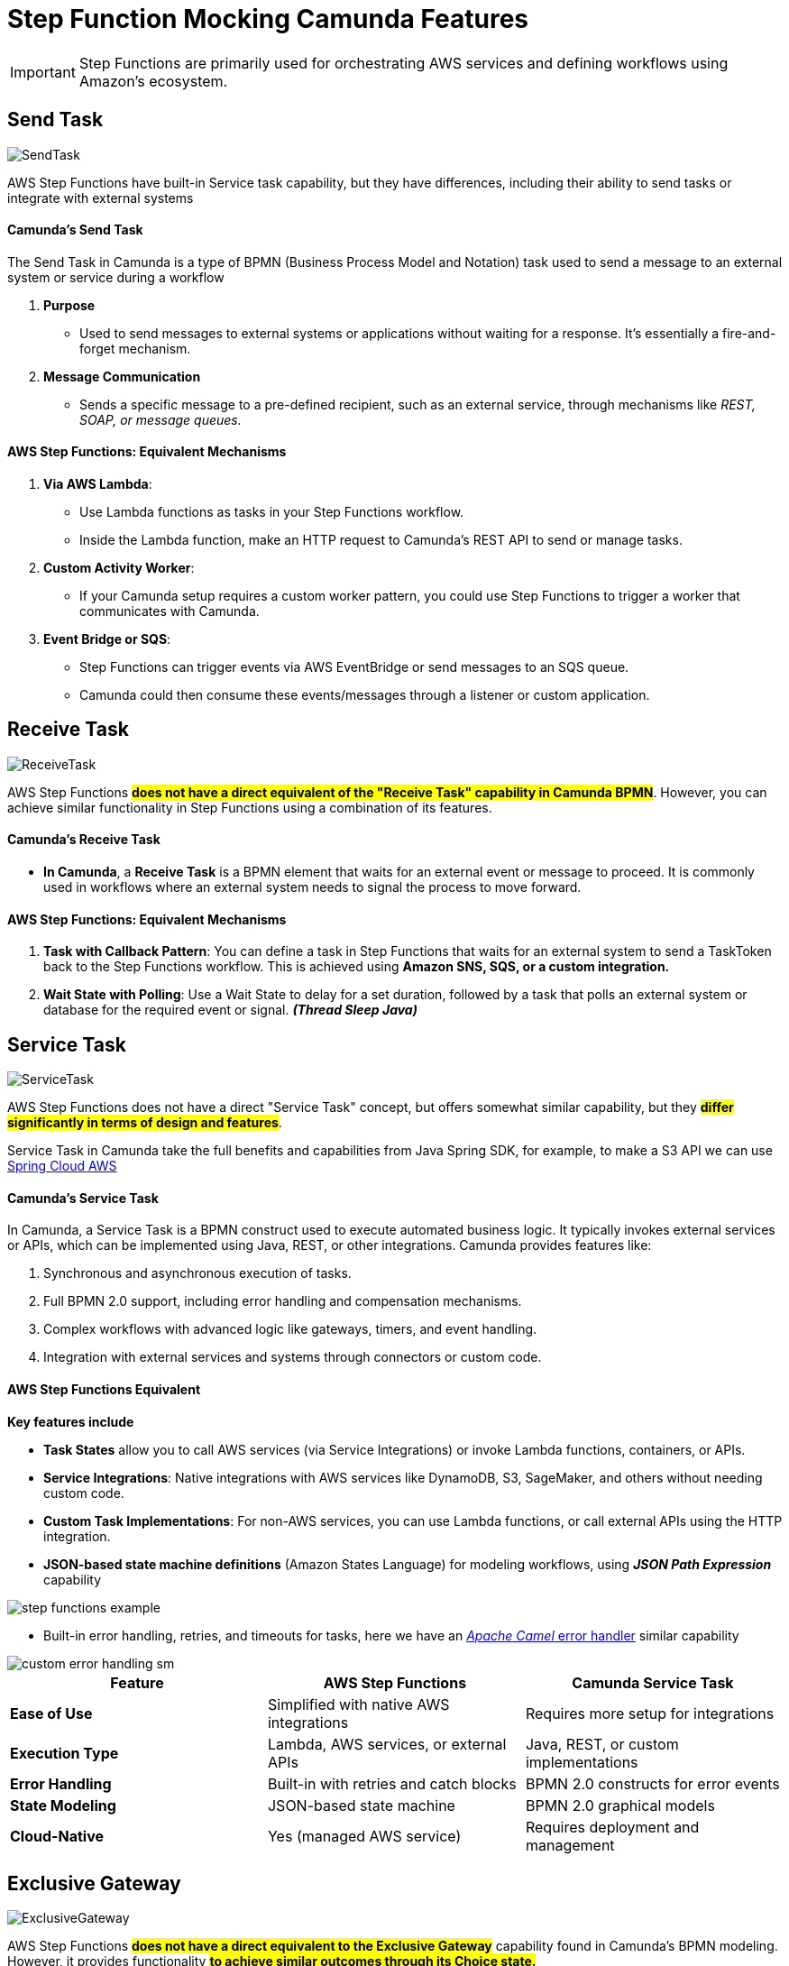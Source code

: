 = Step Function Mocking Camunda Features

IMPORTANT: Step Functions are primarily used for orchestrating AWS services and defining workflows using Amazon's ecosystem.

== Send Task

image::./thumbs/camunda/SendTask.png[, role=left]

AWS Step Functions have built-in Service task capability, but they have differences, including their ability to send tasks or integrate with external systems

==== Camunda's Send Task

The Send Task in Camunda is a type of BPMN (Business Process Model and Notation) task used to send a message to an external system or service during a workflow

. *Purpose*

- Used to send messages to external systems or applications without waiting for a response. It's essentially a fire-and-forget mechanism.

. *Message Communication*

- Sends a specific message to a pre-defined recipient, such as an external service, through mechanisms like _REST, SOAP, or message queues._

==== AWS Step Functions: Equivalent Mechanisms

1. *Via AWS Lambda*:

- Use Lambda functions as tasks in your Step Functions workflow.
- Inside the Lambda function, make an HTTP request to Camunda's REST API to send or manage tasks.

2. *Custom Activity Worker*:

- If your Camunda setup requires a custom worker pattern, you could use Step Functions to trigger a worker that communicates with Camunda.

3. *Event Bridge or SQS*:

- Step Functions can trigger events via AWS EventBridge or send messages to an SQS queue.

- Camunda could then consume these events/messages through a listener or custom application.

== Receive Task

image::./thumbs/camunda/ReceiveTask.png[, role=left]

AWS Step Functions #*does not have a direct equivalent of the "Receive Task" capability in Camunda BPMN*#. However, you can achieve similar functionality in Step Functions using a combination of its features.

==== Camunda's Receive Task

- *In Camunda*, a *Receive Task* is a BPMN element that waits for an external event or message to proceed. It is commonly used in workflows where an external system needs to signal the process to move forward.

==== AWS Step Functions: Equivalent Mechanisms

. *Task with Callback Pattern*: You can define a task in Step Functions that waits for an external system to send a TaskToken back to the Step Functions workflow. This is achieved using *Amazon SNS, SQS, or a custom integration.*

. *Wait State with Polling*: Use a Wait State to delay for a set duration, followed by a task that polls an external system or database for the required event or signal. *_(Thread Sleep Java)_*

== Service Task

image::./thumbs/camunda/ServiceTask.png[, role=left]

AWS Step Functions does not have a direct "Service Task" concept, but offers somewhat similar capability, but they #*differ significantly in terms of design and features*#.

Service Task in Camunda take the full benefits and capabilities from Java Spring SDK, for example, to make a S3 API we can use https://spring.io/projects/spring-cloud-aws[Spring Cloud AWS]

==== Camunda's Service Task

In Camunda, a Service Task is a BPMN construct used to execute automated business logic. It typically invokes external services or APIs, which can be implemented using Java, REST, or other integrations. Camunda provides features like:

. Synchronous and asynchronous execution of tasks.
. Full BPMN 2.0 support, including error handling and compensation mechanisms.
. Complex workflows with advanced logic like gateways, timers, and event handling.
. Integration with external services and systems through connectors or custom code.

==== AWS Step Functions Equivalent

*Key features include*

- *Task States* allow you to call AWS services (via Service Integrations) or invoke Lambda functions, containers, or APIs.

- *Service Integrations*: Native integrations with AWS services like DynamoDB, S3, SageMaker, and others without needing custom code.

- *Custom Task Implementations*: For non-AWS services, you can use Lambda functions, or call external APIs using the HTTP integration.

- *JSON-based state machine definitions* (Amazon States Language) for modeling workflows, using *_JSON Path Expression_* capability

image::./thumbs/stepfunction/step-functions-example.png[,]

- Built-in error handling, retries, and timeouts for tasks, here we have an https://camel.apache.org/manual/error-handler.html[_Apache Camel_ error handler] similar capability

image::./thumbs/stepfunction/custom-error-handling-sm.png[,]

[%header,cols=3*]
|===
|Feature
|AWS Step Functions
|Camunda Service Task

|*Ease of Use*
|Simplified with native AWS integrations
|Requires more setup for integrations

|*Execution Type*
|Lambda, AWS services, or external APIs
|Java, REST, or custom implementations

|*Error Handling*
|Built-in with retries and catch blocks
|BPMN 2.0 constructs for error events

|*State Modeling*
|JSON-based state machine
|BPMN 2.0 graphical models

|*Cloud-Native*
|Yes (managed AWS service)
|Requires deployment and management

|===

== Exclusive Gateway

image::./thumbs/camunda/ExclusiveGateway.png[,role=left]

AWS Step Functions #*does not have a direct equivalent to the Exclusive Gateway*# capability found in Camunda's BPMN modeling. However, it provides functionality #*to achieve similar outcomes through its Choice state.*#

IMPORTANT: AWS Step Function uses https://docs.aws.amazon.com/step-functions/latest/dg/concepts-amazon-states-language.html[Amazon States Language], its own language expression capability

[source, json]
----
{
  "Comment": "An example of the Amazon States Language using a choice state.",
  "QueryLanguage": "JSONata",
  "StartAt": "FirstState",
  "States": {
    "FirstState": {
      "Type": "Task",
      "Assign": {
        "foo" : "{% $states.input.foo_input %}"
        },
      "Resource": "arn:aws:lambda:us-east-1:123456789012:function:FUNCTION_NAME",
      "Next": "ChoiceState"
    },
    "ChoiceState": {
      "Type": "Choice",
      "Default": "DefaultState",
      "Choices": [
        {
          "Next": "FirstMatchState",
          "Condition": "{% $foo = 1 %}"
        },
        {
          "Next": "SecondMatchState",
          "Condition": "{% $foo = 2 %}"
        }
      ]
    },
    "FirstMatchState": {
      "Type" : "Task",
      "Resource": "arn:aws:lambda:us-east-1:123456789012:function:OnFirstMatch",
      "Next": "NextState"
    },

    "SecondMatchState": {
      "Type" : "Task",
      "Resource": "arn:aws:lambda:us-east-1:123456789012:function:OnSecondMatch",
      "Next": "NextState"
    },

    "DefaultState": {
      "Type": "Fail",
      "Error": "DefaultStateError",
      "Cause": "No Matches!"
    },

    "NextState": {
      "Type": "Task",
      "Resource": "arn:aws:lambda:us-east-1:123456789012:function:FUNCTION_NAME",
      "End": true
    }
  }
}
----

==== Camunda Exclusive Gateway

In BPMN, the Exclusive Gateway allows for conditional branching. It evaluates the defined conditions and directs the process flow along the first sequence flow that meets the condition

==== AWS Step Functions Choice State

The Choice state in AWS Step Functions serves a similar purpose based on _JSON-Path Expression_

- It evaluates conditions and directs the workflow to the next state based on those conditions.

- Each condition is evaluated in order, and the workflow follows the first matching branch.

- If no conditions match, you can define a Default state to handle unanticipated scenarios.